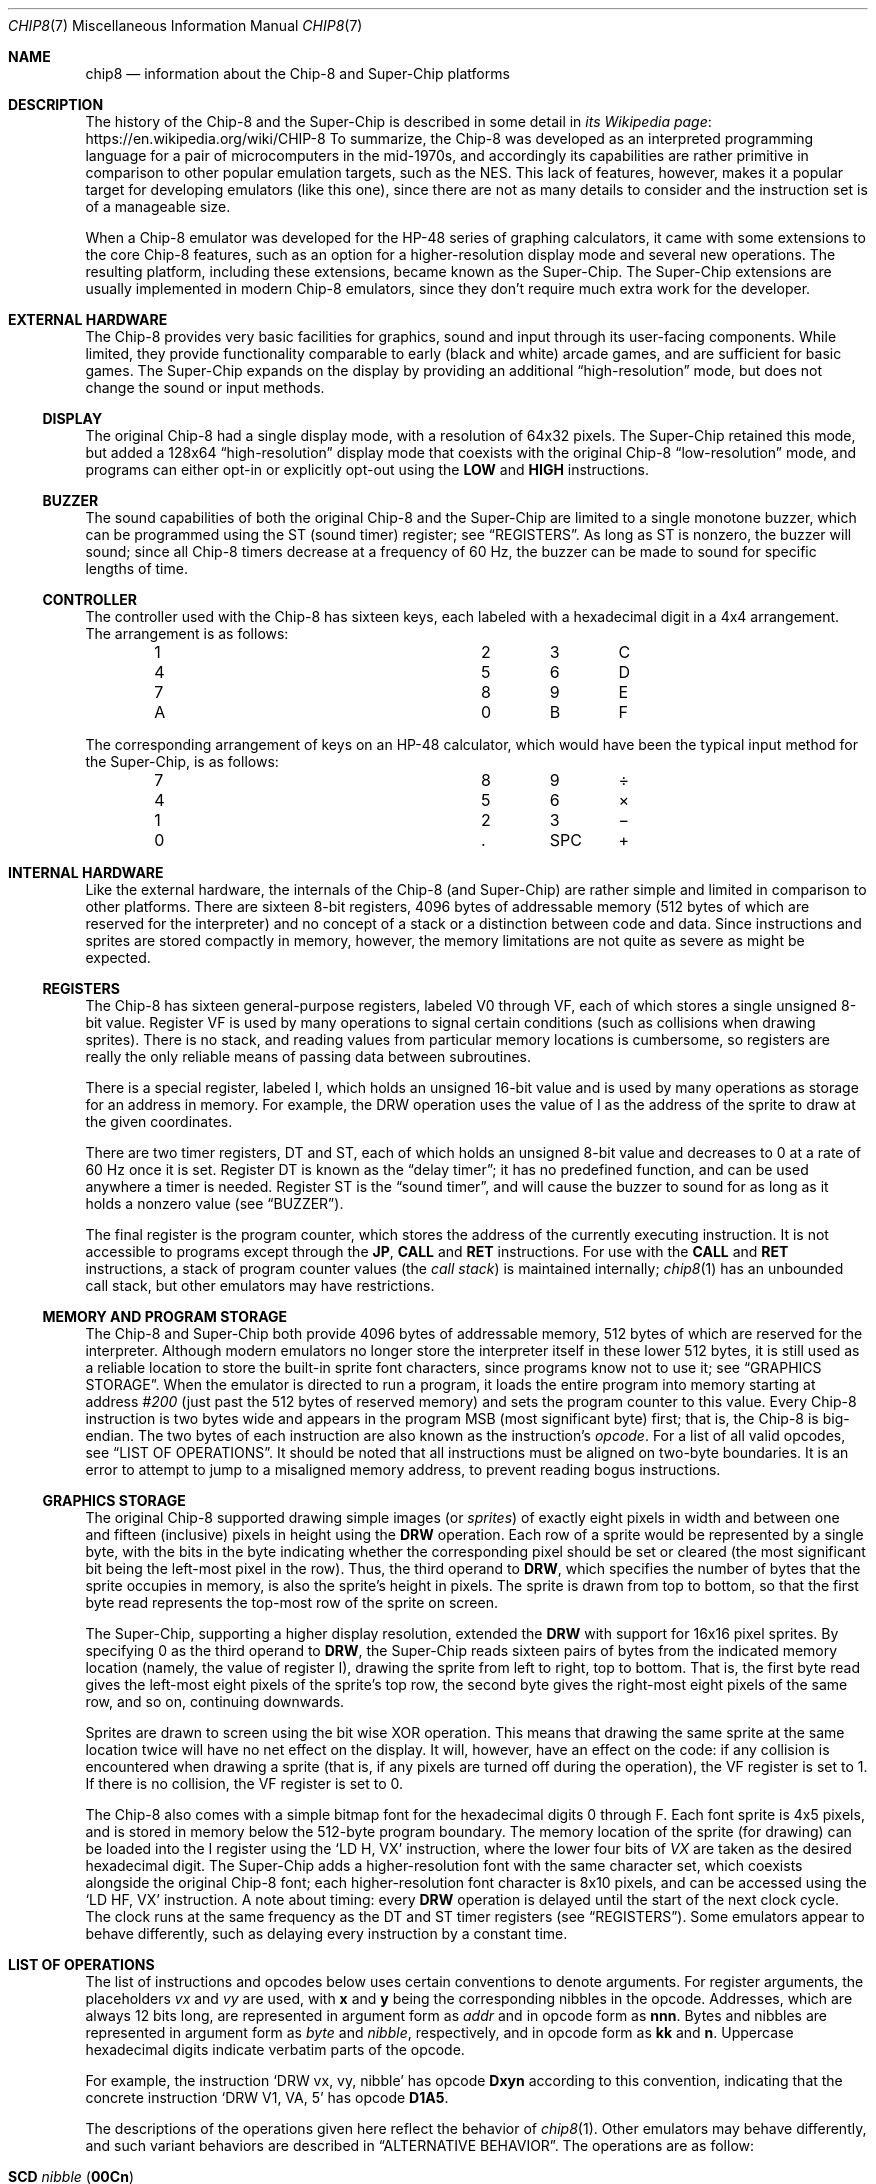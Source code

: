 .Dd March 9, 2018
.Dt CHIP8 7
.Os
.Sh NAME
.Nm chip8
.Nd information about the Chip\-8 and Super\-Chip platforms
.Sh DESCRIPTION
The history of the Chip\-8 and the Super\-Chip is described in some detail in
.Lk https://en.wikipedia.org/wiki/CHIP-8 "its Wikipedia page"
To summarize, the Chip\-8 was developed as an interpreted programming language
for a pair of microcomputers in the mid-1970s, and accordingly its capabilities
are rather primitive in comparison to other popular emulation targets, such as
the NES.
This lack of features, however, makes it a popular target for developing
emulators (like this one), since there are not as many details to consider and
the instruction set is of a manageable size.
.Pp
When a Chip\-8 emulator was developed for the HP\-48 series of graphing
calculators, it came with some extensions to the core Chip\-8 features, such as
an option for a higher-resolution display mode and several new operations.
The resulting platform, including these extensions, became known as the
Super\-Chip.
The Super\-Chip extensions are usually implemented in modern Chip\-8 emulators,
since they don't require much extra work for the developer.
.Sh EXTERNAL HARDWARE
The Chip\-8 provides very basic facilities for graphics, sound and input
through its user-facing components.
While limited, they provide functionality comparable to early (black and white)
arcade games, and are sufficient for basic games.
The Super\-Chip expands on the display by providing an additional
.Dq high-resolution
mode, but does not change the sound or input methods.
.Ss DISPLAY
The original Chip\-8 had a single display mode, with a resolution of 64x32
pixels.
The Super\-Chip retained this mode, but added a 128x64
.Dq high\-resolution
display mode that coexists with the original Chip\-8
.Dq low\-resolution
mode, and programs can either opt-in or explicitly opt-out using the
.Ic LOW
and
.Ic HIGH
instructions.
.Ss BUZZER
The sound capabilities of both the original Chip\-8 and the Super\-Chip are
limited to a single monotone buzzer, which can be programmed using the
.Dv ST
(sound timer) register; see
.Sx REGISTERS .
As long as
.Dv ST
is nonzero, the buzzer will sound; since all Chip\-8 timers decrease at a
frequency of 60\ Hz, the buzzer can be made to sound for specific lengths of
time.
.Ss CONTROLLER
The controller used with the Chip\-8 has sixteen keys, each labeled with a
hexadecimal digit in a 4x4 arrangement.
The arrangement is as follows:
.Pp
.Bl -column -offset indent Ds Ds Ds Ds
.It 1 Ta 2 Ta 3 Ta C
.It 4 Ta 5 Ta 6 Ta D
.It 7 Ta 8 Ta 9 Ta E
.It A Ta 0 Ta B Ta F
.El
.Pp
The corresponding arrangement of keys on an HP\-48 calculator, which would have
been the typical input method for the Super\-Chip, is as follows:
.Bl -column -offset indent Ds Ds Ds Ds
.It 7 Ta 8 Ta 9 Ta \(di
.It 4 Ta 5 Ta 6 Ta \(mu
.It 1 Ta 2 Ta 3 Ta \(mi
.It 0 Ta . Ta SPC Ta \(pl
.El
.Pp
.Sh INTERNAL HARDWARE
Like the external hardware, the internals of the Chip\-8 (and Super\-Chip) are
rather simple and limited in comparison to other platforms.
There are sixteen 8-bit registers, 4096 bytes of addressable memory (512 bytes
of which are reserved for the interpreter) and no concept of a stack or a
distinction between code and data.
Since instructions and sprites are stored compactly in memory, however, the
memory limitations are not quite as severe as might be expected.
.Ss REGISTERS
The Chip\-8 has sixteen general-purpose registers, labeled
.Dv V0
through
.Dv VF ,
each of which stores a single unsigned 8-bit value.
Register
.Dv VF
is used by many operations to signal certain conditions (such as collisions
when drawing sprites).
There is no stack, and reading values from particular memory locations is
cumbersome, so registers are really the only reliable means of passing data
between subroutines.
.Pp
There is a special register, labeled
.Dv I ,
which holds an unsigned 16-bit value and is used by many operations as storage
for an address in memory.
For example, the
.Dv DRW
operation uses the value of
.Dv I
as the address of the sprite to draw at the given coordinates.
.Pp
There are two timer registers,
.Dv DT
and
.Dv ST ,
each of which holds an unsigned 8-bit value and decreases to 0 at a rate of 60
Hz once it is set.
Register
.Dv DT
is known as the
.Dq delay timer ;
it has no predefined function, and can be used anywhere a timer is needed.
Register
.Dv ST
is the
.Dq sound timer ,
and will cause the buzzer to sound for as long as it holds a nonzero value (see
.Sx BUZZER ) .
.Pp
The final register is the program counter, which stores the address of the
currently executing instruction.
It is not accessible to programs except through the
.Ic JP ,
.Ic CALL
and
.Ic RET
instructions.
For use with the
.Ic CALL
and
.Ic RET
instructions, a stack of program counter values (the
.Em call stack )
is maintained internally;
.Xr chip8 1
has an unbounded call stack, but other emulators may have restrictions.
.Ss MEMORY AND PROGRAM STORAGE
The Chip\-8 and Super\-Chip both provide 4096 bytes of addressable memory, 512
bytes of which are reserved for the interpreter.
Although modern emulators no longer store the interpreter itself in these lower
512 bytes, it is still used as a reliable location to store the built-in sprite
font characters, since programs know not to use it; see
.Sx GRAPHICS STORAGE .
When the emulator is directed to run a program, it loads the entire program
into memory starting at address
.Ad #200
(just past the 512 bytes of reserved memory) and sets the program counter to
this value.
Every Chip\-8 instruction is two bytes wide and appears in the program MSB
(most significant byte) first; that is, the Chip\-8 is big-endian.
The two bytes of each instruction are also known as the instruction's
.Em opcode .
For a list of all valid opcodes, see
.Sx LIST OF OPERATIONS .
It should be noted that all instructions must be aligned on two-byte
boundaries.
It is an error to attempt to jump to a misaligned memory address, to prevent
reading bogus instructions.
.Ss GRAPHICS STORAGE
The original Chip\-8 supported drawing simple images (or
.Em sprites )
of exactly eight pixels in width and between one and fifteen (inclusive)
pixels in height using the
.Ic DRW
operation.
Each row of a sprite would be represented by a single byte, with the bits in
the byte indicating whether the corresponding pixel should be set or cleared
(the most significant bit being the left-most pixel in the row).
Thus, the third operand to
.Ic DRW ,
which specifies the number of bytes that the sprite occupies in memory, is also
the sprite's height in pixels.
The sprite is drawn from top to bottom, so that the first byte read represents
the top-most row of the sprite on screen.
.Pp
The Super\-Chip, supporting a higher display resolution, extended the
.Ic DRW
with support for 16x16 pixel sprites.
By specifying 0 as the third operand to
.Ic DRW ,
the Super\-Chip reads sixteen pairs of bytes from the indicated memory location
(namely, the value of register
.Dv I ) ,
drawing the sprite from left to right, top to bottom.
That is, the first byte read gives the left-most eight pixels of the sprite's
top row, the second byte gives the right-most eight pixels of the same row, and
so on, continuing downwards.
.Pp
Sprites are drawn to screen using the bit wise XOR operation.
This means that drawing the same sprite at the same location twice will have no
net effect on the display.
It will, however, have an effect on the code: if any collision is encountered
when drawing a sprite (that is, if any pixels are turned off during the
operation), the
.Dv VF
register is set to 1.
If there is no collision, the
.Dv VF
register is set to 0.
.Pp
The Chip\-8 also comes with a simple bitmap font for the hexadecimal digits 0
through F.
Each font sprite is 4x5 pixels, and is stored in memory below the 512-byte
program boundary.
The memory location of the sprite (for drawing) can be loaded into the
.Dv I
register using the
.Ql LD H, VX
instruction, where the lower four bits of
.Va VX
are taken as the desired hexadecimal digit.
The Super\-Chip adds a higher-resolution font with the same character set,
which coexists alongside the original Chip\-8 font; each higher-resolution font
character is 8x10 pixels, and can be accessed using the
.Ql LD HF, VX
instruction.
A note about timing: every
.Ic DRW
operation is delayed until the start of the next clock cycle.
The clock runs at the same frequency as the
.Dv DT
and
.Dv ST
timer
registers (see
.Sx REGISTERS ) .
Some emulators appear to behave differently, such as delaying every instruction
by a constant time.
.Sh LIST OF OPERATIONS
The list of instructions and opcodes below uses certain conventions to denote
arguments.
For register arguments, the placeholders
.Fa vx
and
.Fa vy
are used, with
.Sy x
and
.Sy y
being the corresponding nibbles in the opcode.
Addresses, which are always 12 bits long, are represented in argument form as
.Fa addr
and in opcode form as
.Sy nnn .
Bytes and nibbles are represented in argument form as
.Fa byte
and
.Fa nibble ,
respectively, and in opcode form as
.Sy kk
and
.Sy n .
Uppercase hexadecimal digits indicate verbatim parts of the opcode.
.Pp
For example, the instruction
.Ql DRW vx, vy, nibble
has opcode
.Sy Dxyn
according to this convention, indicating that the concrete instruction
.Ql DRW V1, VA, 5
has opcode
.Sy D1A5 .
.Pp
The descriptions of the operations given here reflect the behavior of
.Xr chip8 1 .
Other emulators may behave differently, and such variant behaviors are
described in
.Sx ALTERNATIVE BEHAVIOR .
The operations are as follow:
.Bl -tag -width Ds
.It Ic SCD Fa nibble ( Sy 00Cn )
Scroll the screen down by
.Fa nibble
pixels.
Only available on the Super\-Chip.
.It Ic CLS ( Sy 00E0 )
Clear the display.
.It Ic RET ( Sy 00EE )
Return from a subroutine.
It is an error to use
.Ic RET
without a corresponding preceding
.Ic CALL .
.It Ic SCR ( Sy 00FB )
Scroll the screen right by 4 pixels.
Only available on the Super\-Chip.
.It Ic SCL ( Sy 00FC )
Scroll the screen left by 4 pixels.
Only available on the Super\-Chip.
.It Ic EXIT ( Sy 00FD )
Exits the interpreter immediately.
Only available on the Super\-Chip.
.It Ic LOW ( Sy 00FE )
Switch the display to low-resolution mode (see
.Sx EXTERNAL HARDWARE ) .
Only available on the Super\-Chip.
.It Ic HIGH ( Sy 00FF )
Switch the display to high-resolution mode (see
.Sx EXTERNAL HARDWARE ) .
Only available on the Super\-Chip.
.It Ic JP Fa addr ( Sy 1nnn )
Set the program counter to
.Fa addr .
It is an error to jump to an address which is not aligned on a 2-byte boundary.
.It Ic CALL Fa addr ( Sy 2nnn )
Call the subroutine at
.Fa addr ,
setting the program counter to
.Fa addr
and pushing the original program counter to the call stack so that it can be
returned to using
.Ic RET .
It is an error to call a subroutine which is not aligned on a 2-byte boundary.
.It Ic SE Fa vx , byte ( Sy 3xkk )
Skip the next instruction if the value of
.Fa vx
is equal to
.Fa byte .
.It Ic SNE Fa vx , byte ( Sy 4xkk )
Skip the next instruction if the value of
.Fa vx
is not equal to
.Fa byte .
.It Ic SE Fa vx , vy ( Sy 5xy0 )
Skip the next instruction if the values of
.Fa vx
and
.Fa vy are equal.
.It Ic LD Fa vx , byte ( Sy 6xkk )
Load
.Fa byte
into register
.Fa vx .
.It Ic ADD Fa vx , byte ( Sy 7xkk )
Add
.Fa byte
to the value of register
.Fa vx ,
storing the result (modulo 256) in
.Fa vx .
Register
.Dv VF
is set to 1 if a carry occurred (that is, if the true sum was greater than or
equal to 256), or 0 otherwise.
.It Ic LD Fa vx , vy ( Sy 8xy0 )
Load the value of
.Fa vy
into
.Fa vx .
.It Ic OR Fa vx , vy ( Sy 8xy1 )
Compute the bitwise OR of
.Fa vx
and
.Fa vy ,
storing
the result in
.Fa vx .
.It Ic AND Fa vx , vy ( Sy 8xy2 )
Compute the bitwise AND of
.Fa vx
and
.Fa vy ,
storing
the result in
.Fa vx .
.It Ic XOR Fa vx , vy ( Sy 8xy3 )
Compute the bitwise XOR of
.Fa vx
and
.Fa vy ,
storing
the result in
.Fa vx .
.It Ic ADD Fa vx , vy ( Sy 8xy4 )
Add the value of
.Fa vy
to that of
.Fa vx ,
storing the result (modulo 256) in
.Fa vx .
Register
.Dv VF
is set to 1 if a carry occurred, or 0 otherwise.
.It Ic SUB Fa vx , vy ( Sy 8xy5 )
Subtract the value of
.Fa vy
from that of
.Fa vx ,
storing the result (modulo 256) in
.Fa vx .
Register
.Dv VF
is set to 0 if a borrow occurred (that is, if the true value of the difference
would be negative under signed arithmetic), or to 1 otherwise.
.It Ic SHR Fa vx ( Sy 8x06 )
Perform a logical right shift on the value of
.Fa vx ,
storing the result in
.Fa vx .
The original least significant bit of
.Fa vx is stored in register
.Dv VF .
.It Ic SUBN Fa vx , vy ( Sy 8xy7 )
Subtract the value of
.Fa vx
from that of
.Fa vx ,
storing the result in
.Fa vx .
Register
.Dv VF
is set to 0 if a borrow occurred, or to 1 otherwise.
.It Ic SHL Fa vx ( Sy 8x0E )
Perform a left shift on the value of
.Fa vx ,
storing the result in
.Fa vx .
The original most significant bit of
.Fa vx
is stored in register
.Dv VF .
.It Ic SNE Fa vx , vy ( Sy 9xy0 )
Skip the next instruction if the values of
.Fa vx
and
.Fa vy
are not equal.
.It Ic LD Sy I , Fa addr ( Sy Annn )
Load
.Fa addr
into register
.Dv I .
.It Ic JP Sy V0 , Fa addr ( Sy Bnnn )
Compute the sum
.Fa addr
and the value of
.Dv V0 ,
and jump to the resulting address.
It is an error if the computed address is not aligned on a 2-byte boundary.
.It Ic RND Fa vx , byte ( Sy Cxkk )
Generate a random byte and perform a logical AND with
.Fa byte ,
storing the resulting value in
.Fa vx .
.It Ic DRW Fa vx , vy , nibble ( Sy Dxyn )
Load a sprite
.Fa nibble
bytes long starting at the memory location indicated by the value of register
.Dv I ,
and draw it at position
.Fa ( vx ,
.Fa vy ) .
Register
.Dv VF
is set to 1 if a collision occurs, or to 0 otherwise.
On the Super\-Chip only,
.Fa nibble
may be 0, in which case a 16x16-pixel sprite will be read.
For more information about how sprites are loaded and drawn, see
.Sx GRAPHICS STORAGE .
.It Ic SKP Fa vx ( Sy Ex9E )
Read the name of a key from the lower four bits of the value of
.Fa vx ,
and skip the next instruction if that key is currently being pressed.
For more information about keys,
.Sx CONTROLLER .
.It Ic SKNP Fa vx ( Sy ExA1 )
Read the name of a key from the lower four bits of the value of
.Fa vx ,
and skip the next instruction if that key is not currently being pressed.
.It Ic LD Fa vx , Sy DT ( Sy Fx07 )
Load the value of the delay timer (register
.Dv DT )
into
.Fa vx .
.It Ic LD Fa vx , Sy K ( Sy Fx0A )
Wait for a key press, and then stores the name of the key in
.Fa vx .
If several keys are pressed at once, priority goes to the one with the lower
number.
After a key press is detected and processed, the same key will not be detected
by further operations unless it is released and pressed again.
.It Ic LD Sy DT , Fa vx ( Sy Fx15 )
Load the value of
.Fa vx
into the delay timer (register
.Dv DT ) .
.It Ic LD Sy ST , Fa vx ( Sy Fx18 )
Load the value of
.Fa vx
into the sound timer (register
.Dv ST ) .
.It Ic ADD Sy I , Fa vx ( Sy Fx1E )
Add the value of
.Fa vx
to register
.Dv I ,
storing the result in
.Dv I .
If the result is too large to fit in the 16-bit register
.Dv I ,
the behavior is undefined.
.It Ic LD Sy F , Fa vx ( Sy Fx29 )
Treating the lower four bits of
.Fa vx
as a hexadecimal digit, store in register
.Dv I
the location in memory of the low-resolution font sprite for that digit.
For more information about these pre-defined sprites, see
.Sx GRAPHICS STORAGE
.It Ic LD Sy HF , Fa vx ( Sy Fx30 )
Similar to
.Ql LD F, vx ,
but the address stored in register
.Dv I
is the location of a high-definition font sprite for the desired digit.
Only available on the Super\-Chip.
.It Ic LD Sy B , Fa vx ( Sy Fx33 )
Store the three-digit binary-coded decimal representation of the value of
.Fa vx
in the three bytes starting at the value of register
.Dv I
(with the most significant digit first).
For example, if the value of
.Fa vx
is 123 in decimal, then the three bytes stored will be 1, 2 and 3, in that
order.
.It Ic LD Sy [I] , Fa vx ( Sy Fx55 )
Store the values of registers
.Dv V0
through
.Fa vx
(inclusive) and sequentially in memory starting at the address stored in
register
.Dv I .
.It Ic LD Fa vx , Sy [I] ( Sy Fx65 )
Copy bytes sequentially into registers
.Dv V0
through
.Fa vx
(inclusive) starting at the address stored in register
.Dv I .
.It Ic LD Sy R , Fa vx ( Sy Fx75 )
Do something with the registers on an HP-48 calculator; I don't really know
exactly what, and it seems nobody else does either.
Only available on the Super\-Chip.
.It Ic LD Fa vx , Sy R ( Sy Fx85 )
Should be the inverse to
.Ql LD R, vx .
Only available on the Super\-Chip.
.El
.Ss ALTERNATIVE BEHAVIOR
Some emulators exhibit alternate behaviors for the operations listed above.
These behaviors can be grouped into two categories.
.Pp
The first class of alternate behavior, referred to as
.Dq shift quirks ,
consists of two-argument forms of the
.Ic SHR
and
.Ic SHL
operations.
For
.Ic SHR ,
the instruction is written as
.Ql SHR vx, vy
and has opcode
.Sy 8xy6 .
The value stored in register
.Fa vy
is shifted one bit to the right, with the shifted value being stored in
register
.Fa vx
and the original least-significant bit being stored in register
.Dv VF .
The alternate instruction
.Ql SHL vx, vy
has opcode
.Sy 8xyE ,
and behaves analogously.
.Pp
The second class, referred to as
.Dq load quirks ,
changes the behavior (but not the instructions themselves or their opcodes) of
.Ql LD [I], vx
and
.Ql LD vx, [I] .
In each case, the alternate behavior is to add to register
.Dv I
the number of bytes loaded or stored by the instruction.
.Sh SEE ALSO
.Xr chip8 1 ,
.Xr chip8asm 1
